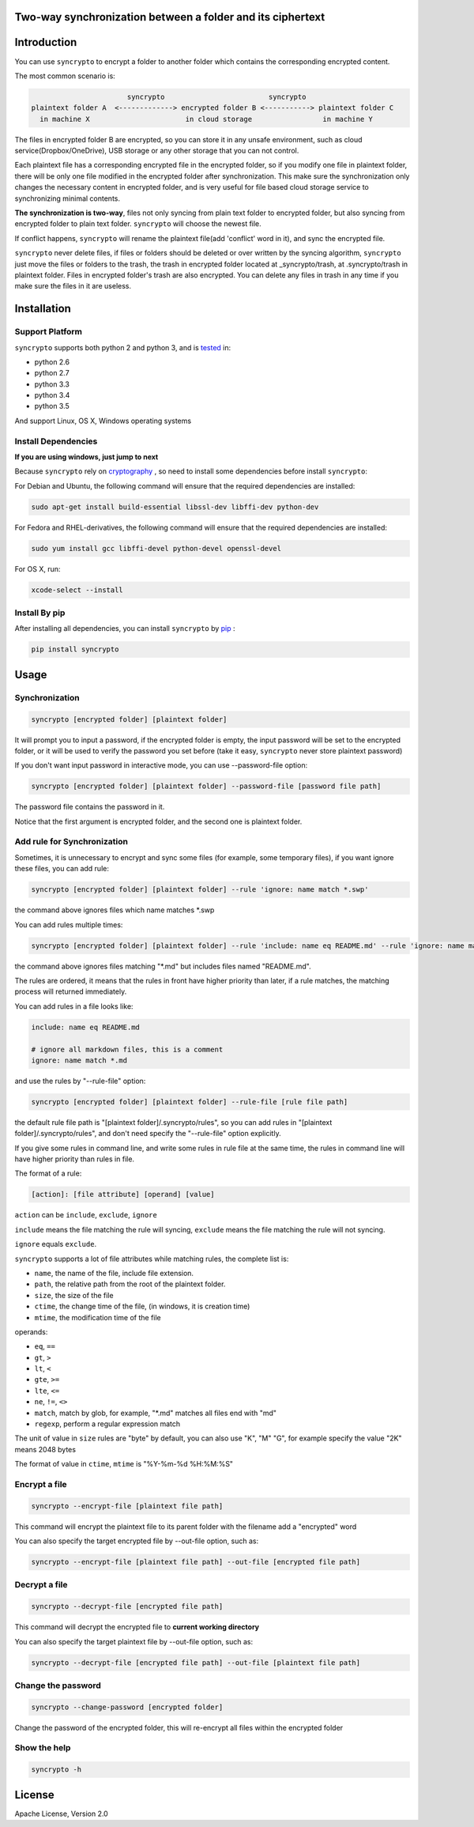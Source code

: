 Two-way synchronization between a folder and its ciphertext
===========================================================

.. image:: https://img.shields.io/pypi/v/syncrypto.svg
    :target: https://pypi.python.org/pypi/syncrypto/
    :alt: Latest Version

.. image:: https://travis-ci.org/liangqing/syncrypto.svg?branch=master
    :target: https://travis-ci.org/liangqing/syncrypto
    :alt: Build And Test Status

.. image:: https://codecov.io/github/liangqing/syncrypto/coverage.svg?branch=master
    :target: https://codecov.io/github/liangqing/syncrypto?branch=master
    :alt: Code Coverage

.. image:: https://landscape.io/github/liangqing/syncrypto/master/landscape.svg?style=flat
   :target: https://landscape.io/github/liangqing/syncrypto/master
   :alt: Code Health

Introduction
============
You can use ``syncrypto`` to encrypt a folder to another folder which contains the
corresponding encrypted content.

The most common scenario is\:

.. code-block:: text

                         syncrypto                         syncrypto
  plaintext folder A  <-------------> encrypted folder B <-----------> plaintext folder C
    in machine X                       in cloud storage                 in machine Y

The files in encrypted folder B are encrypted, so you can store it in any unsafe
environment, such as cloud service(Dropbox/OneDrive), USB storage or any other
storage that you can not control.

Each plaintext file has a corresponding encrypted file in the encrypted folder,
so if you modify one file in plaintext folder, there will be only one file
modified in the encrypted folder after synchronization. This make sure the
synchronization only changes the necessary content in encrypted folder, and is
very useful for file based cloud storage service to synchronizing minimal contents.

**The synchronization is two-way**, files not only syncing from plain text folder to
encrypted folder, but also syncing from encrypted folder to plain text folder.
``syncrypto`` will choose the newest file.

If conflict happens, ``syncrypto`` will rename the plaintext file(add 'conflict'
word in it), and sync the encrypted file.

``syncrypto`` never delete files, if files or folders should be deleted or over
written by the syncing algorithm, ``syncrypto`` just move the files or folders
to the trash, the trash in encrypted folder located at _syncrypto/trash,
at .syncrypto/trash in plaintext folder. Files in encrypted folder's trash are
also encrypted. You can delete any files in trash in any time if you make sure
the files in it are useless.


Installation
============

Support Platform
----------------

``syncrypto`` supports both python 2 and python 3, and is tested_ in\:

.. _tested: https://travis-ci.org/liangqing/syncrypto

* python 2.6
* python 2.7
* python 3.3
* python 3.4
* python 3.5

And support Linux, OS X, Windows operating systems

Install Dependencies
--------------------

**If you are using windows, just jump to next**

Because ``syncrypto`` rely on cryptography_ , so need to install some
dependencies before install ``syncrypto``\:

.. _cryptography: https://github.com/pyca/cryptography

For Debian and Ubuntu, the following command will ensure that the required
dependencies are installed\:

.. code-block:: bash

    sudo apt-get install build-essential libssl-dev libffi-dev python-dev


For Fedora and RHEL-derivatives, the following command will ensure that the
required dependencies are installed\:

.. code-block:: bash

    sudo yum install gcc libffi-devel python-devel openssl-devel

For OS X, run\:

.. code-block:: bash

    xcode-select --install


Install By pip
--------------

After installing all dependencies, you can install ``syncrypto`` by pip_ \:

.. _pip: https://pip.pypa.io/en/latest/installing.html

.. code-block:: bash

    pip install syncrypto


Usage
=====

Synchronization
---------------

.. code-block:: bash

    syncrypto [encrypted folder] [plaintext folder]

It will prompt you to input a password, if the encrypted folder is empty,
the input password will be set to the encrypted folder, or it will be used
to verify the password you set before (take it easy, ``syncrypto`` never store
plaintext password)

If you don't want input password in interactive mode, you can use --password-file
option\:

.. code-block:: bash

    syncrypto [encrypted folder] [plaintext folder] --password-file [password file path]

The password file contains the password in it.

Notice that the first argument is encrypted folder, and the second one is
plaintext folder.


Add rule for Synchronization
----------------------------

Sometimes, it is unnecessary to encrypt and sync some files
(for example, some temporary files),
if you want ignore these files, you can add rule\:

.. code-block:: bash

    syncrypto [encrypted folder] [plaintext folder] --rule 'ignore: name match *.swp'

the command above ignores files which name matches \*.swp

You can add rules multiple times\:

.. code-block:: bash

    syncrypto [encrypted folder] [plaintext folder] --rule 'include: name eq README.md' --rule 'ignore: name match *.md'

the command above ignores files matching "\*.md" but includes files named "README.md".

The rules are ordered, it means that the rules in front have higher priority than
later, if a rule matches, the matching process will returned immediately.

You can add rules in a file looks like\:

.. code-block:: text

    include: name eq README.md

    # ignore all markdown files, this is a comment
    ignore: name match *.md

and use the rules by "--rule-file" option\:

.. code-block:: bash

    syncrypto [encrypted folder] [plaintext folder] --rule-file [rule file path]

the default rule file path is "[plaintext folder]/.syncrypto/rules", so you can
add rules in "[plaintext folder]/.syncrypto/rules", and don't need specify the
"--rule-file" option explicitly.

If you give some rules in command line, and write some rules in rule file at
the same time, the rules in command line will have higher priority than rules
in file.

The format of a rule\:

.. code-block:: text

    [action]: [file attribute] [operand] [value]

``action`` can be ``include``, ``exclude``, ``ignore``

``include`` means the file matching the rule will syncing, ``exclude`` means the
file matching the rule will not syncing.

``ignore`` equals ``exclude``.

``syncrypto`` supports a lot of file attributes while matching rules, the complete
list is\:

* ``name``, the name of the file, include file extension.
* ``path``, the relative path from the root of the plaintext folder.
* ``size``, the size of the file
* ``ctime``, the change time of the file, (in windows, it is creation time)
* ``mtime``, the modification time of the file

operands\:

* ``eq``, ``==``
* ``gt``, ``>``
* ``lt``, ``<``
* ``gte``, ``>=``
* ``lte``, ``<=``
* ``ne``, ``!=``, ``<>``
* ``match``, match by glob, for example, "\*.md" matches all files end with "md"
* ``regexp``, perform a regular expression match

The unit of value in ``size`` rules are "byte" by default, you can also use
"K", "M" "G", for example specify the value "2K" means 2048 bytes

The format of value in ``ctime``, ``mtime`` is "%Y-%m-%d %H:%M:%S"

Encrypt a file
--------------

.. code-block:: bash

    syncrypto --encrypt-file [plaintext file path]

This command will encrypt the plaintext file to its parent folder with the filename
add a "encrypted" word

You can also specify the target encrypted file by --out-file option, such as\:

.. code-block:: bash

    syncrypto --encrypt-file [plaintext file path] --out-file [encrypted file path]

Decrypt a file
--------------

.. code-block:: bash

    syncrypto --decrypt-file [encrypted file path]

This command will decrypt the encrypted file to **current working directory**

You can also specify the target plaintext file by --out-file option, such as\:

.. code-block:: bash

    syncrypto --decrypt-file [encrypted file path] --out-file [plaintext file path]


Change the password
-------------------

.. code-block:: bash

    syncrypto --change-password [encrypted folder]

Change the password of the encrypted folder, this will re-encrypt all files within
the encrypted folder


Show the help
-------------

.. code-block:: bash

    syncrypto -h


License
=======

Apache License, Version 2.0
